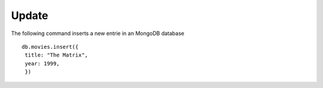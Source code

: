 Update
======

The following command inserts a new entrie in an MongoDB database

::

  db.movies.insert({
   title: "The Matrix",
   year: 1999,
   })





